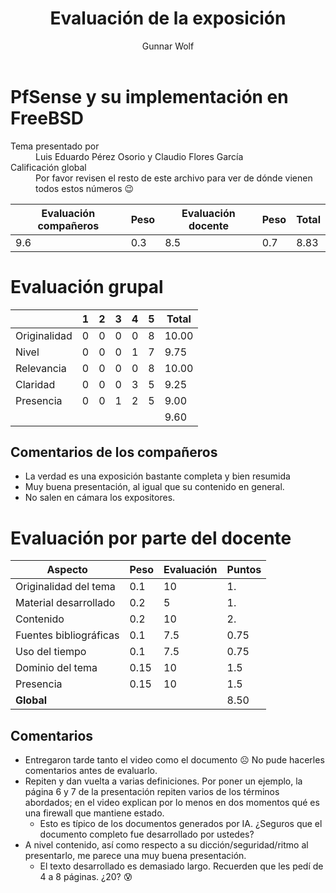 #+title: Evaluación de la exposición
#+author: Gunnar Wolf

* PfSense y su implementación en FreeBSD

- Tema presentado por :: Luis Eduardo Pérez Osorio y Claudio Flores García
- Calificación global :: Por favor revisen el resto de este archivo para ver de
  dónde vienen todos estos números 😉

|------------------------+------+--------------------+------+---------|
| Evaluación  compañeros | Peso | Evaluación docente | Peso | *Total* |
|------------------------+------+--------------------+------+---------|
|                    9.6 |  0.3 |                8.5 |  0.7 |    8.83 |
|------------------------+------+--------------------+------+---------|
#+TBLFM: @2$5=$1*$2+$3*$4;f-2

* Evaluación grupal

|              | 1 | 2 | 3 | 4 | 5 | Total |
|--------------+---+---+---+---+---+-------|
| Originalidad | 0 | 0 | 0 | 0 | 8 | 10.00 |
| Nivel        | 0 | 0 | 0 | 1 | 7 |  9.75 |
| Relevancia   | 0 | 0 | 0 | 0 | 8 | 10.00 |
| Claridad     | 0 | 0 | 0 | 3 | 5 |  9.25 |
| Presencia    | 0 | 0 | 1 | 2 | 5 |  9.00 |
|--------------+---+---+---+---+---+-------|
|              |   |   |   |   |   |  9.60 |
#+TBLFM: @2$7..@6$7=10 * (0.2*$2 + 0.4*$3 + 0.6*$4 + 0.8*$5 + $6 ) / vsum($2..$6); f-2::@7$7=vmean(@2$7..@6$7); f-2

** Comentarios de los compañeros

- La verdad es una exposición bastante completa y bien resumida
- Muy buena presentación, al igual que su contenido en general.
- No salen en cámara los expositores.

* Evaluación por parte del docente

| *Aspecto*              | *Peso* | *Evaluación* | *Puntos* |
|------------------------+--------+--------------+----------|
| Originalidad del tema  |    0.1 |           10 |       1. |
| Material desarrollado  |    0.2 |            5 |       1. |
| Contenido              |    0.2 |           10 |       2. |
| Fuentes bibliográficas |    0.1 |          7.5 |     0.75 |
| Uso del tiempo         |    0.1 |          7.5 |     0.75 |
| Dominio del tema       |   0.15 |           10 |      1.5 |
| Presencia              |   0.15 |           10 |      1.5 |
|------------------------+--------+--------------+----------|
| *Global*               |        |              |     8.50 |
#+TBLFM: @<<$4..@>>$4=$2*$3::$4=vsum(@<<..@>>);f-2

** Comentarios
- Entregaron tarde tanto el video como el documento ☹ No pude hacerles
  comentarios antes de evaluarlo.
- Repiten y dan vuelta a varias definiciones. Por poner un ejemplo, la página 6
  y 7 de la presentación repiten varios de los términos abordados; en el video
  explican por lo menos en dos momentos qué es una firewall que mantiene estado.
  - Esto es típico de los documentos generados por IA. ¿Seguros que el documento
    completo fue desarrollado por ustedes?
- A nivel contenido, así como respecto a su dicción/seguridad/ritmo al
  presentarlo, me parece una muy buena presentación.
  - El texto desarrollado es demasiado largo. Recuerden que les pedí de 4 a 8
    páginas. ¿20? 😰
